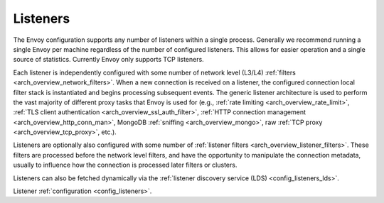 .. _arch_overview_listeners:

Listeners
=========

The Envoy configuration supports any number of listeners within a single process. Generally we
recommend running a single Envoy per machine regardless of the number of configured listeners. This
allows for easier operation and a single source of statistics. Currently Envoy only supports TCP
listeners.

Each listener is independently configured with some number of network level (L3/L4) :ref:`filters
<arch_overview_network_filters>`. When a new connection is received on a listener, the configured
connection local filter stack is instantiated and begins processing subsequent events. The generic
listener architecture is used to perform the vast majority of different proxy tasks that Envoy is
used for (e.g., :ref:`rate limiting <arch_overview_rate_limit>`, :ref:`TLS client authentication
<arch_overview_ssl_auth_filter>`, :ref:`HTTP connection management <arch_overview_http_conn_man>`,
MongoDB :ref:`sniffing <arch_overview_mongo>`, raw :ref:`TCP proxy <arch_overview_tcp_proxy>`,
etc.).

Listeners are optionally also configured with some number of :ref:`listener filters
<arch_overview_listener_filters>`. These filters are processed before the network level filters,
and have the opportunity to manipulate the connection metadata, usually to influence how the
connection is processed later filters or clusters.

Listeners can also be fetched dynamically via the :ref:`listener discovery service (LDS)
<config_listeners_lds>`.

Listener :ref:`configuration <config_listeners>`.
